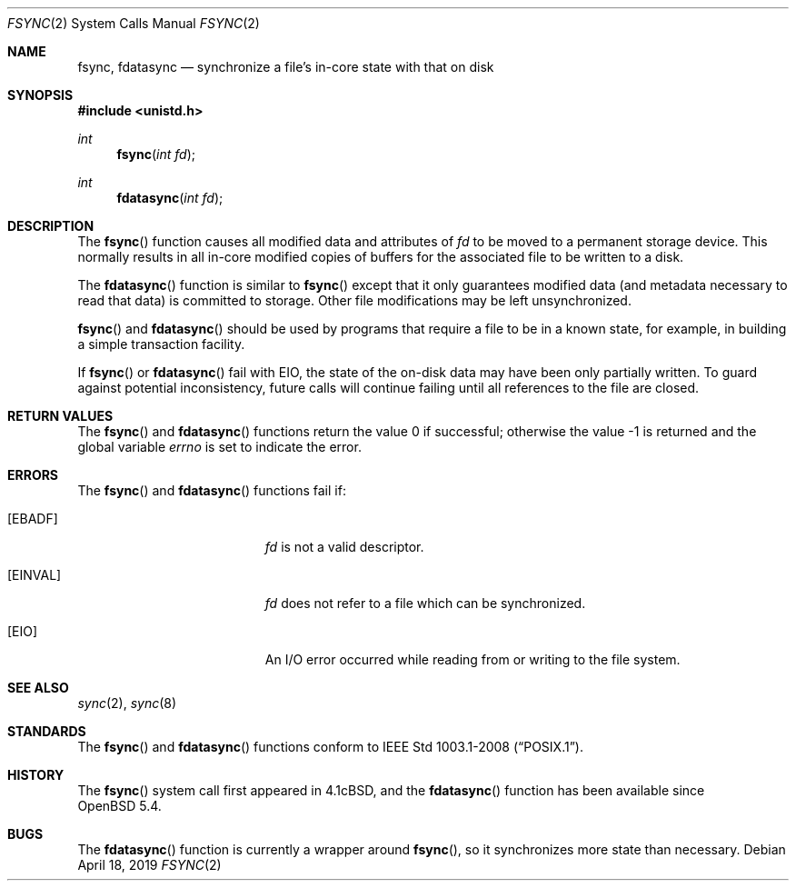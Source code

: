 .\"	$OpenBSD: fsync.2,v 1.15 2019/04/18 23:51:13 tedu Exp $
.\"	$NetBSD: fsync.2,v 1.4 1995/02/27 12:32:38 cgd Exp $
.\"
.\" Copyright (c) 1983, 1993
.\"	The Regents of the University of California.  All rights reserved.
.\"
.\" Redistribution and use in source and binary forms, with or without
.\" modification, are permitted provided that the following conditions
.\" are met:
.\" 1. Redistributions of source code must retain the above copyright
.\"    notice, this list of conditions and the following disclaimer.
.\" 2. Redistributions in binary form must reproduce the above copyright
.\"    notice, this list of conditions and the following disclaimer in the
.\"    documentation and/or other materials provided with the distribution.
.\" 3. Neither the name of the University nor the names of its contributors
.\"    may be used to endorse or promote products derived from this software
.\"    without specific prior written permission.
.\"
.\" THIS SOFTWARE IS PROVIDED BY THE REGENTS AND CONTRIBUTORS ``AS IS'' AND
.\" ANY EXPRESS OR IMPLIED WARRANTIES, INCLUDING, BUT NOT LIMITED TO, THE
.\" IMPLIED WARRANTIES OF MERCHANTABILITY AND FITNESS FOR A PARTICULAR PURPOSE
.\" ARE DISCLAIMED.  IN NO EVENT SHALL THE REGENTS OR CONTRIBUTORS BE LIABLE
.\" FOR ANY DIRECT, INDIRECT, INCIDENTAL, SPECIAL, EXEMPLARY, OR CONSEQUENTIAL
.\" DAMAGES (INCLUDING, BUT NOT LIMITED TO, PROCUREMENT OF SUBSTITUTE GOODS
.\" OR SERVICES; LOSS OF USE, DATA, OR PROFITS; OR BUSINESS INTERRUPTION)
.\" HOWEVER CAUSED AND ON ANY THEORY OF LIABILITY, WHETHER IN CONTRACT, STRICT
.\" LIABILITY, OR TORT (INCLUDING NEGLIGENCE OR OTHERWISE) ARISING IN ANY WAY
.\" OUT OF THE USE OF THIS SOFTWARE, EVEN IF ADVISED OF THE POSSIBILITY OF
.\" SUCH DAMAGE.
.\"
.\"     @(#)fsync.2	8.1 (Berkeley) 6/4/93
.\"
.Dd $Mdocdate: April 18 2019 $
.Dt FSYNC 2
.Os
.Sh NAME
.Nm fsync ,
.Nm fdatasync
.Nd synchronize a file's in-core state with that on disk
.Sh SYNOPSIS
.In unistd.h
.Ft int
.Fn fsync "int fd"
.Ft int
.Fn fdatasync "int fd"
.Sh DESCRIPTION
The
.Fn fsync
function causes all modified data and attributes of
.Fa fd
to be moved to a permanent storage device.
This normally results in all in-core modified copies
of buffers for the associated file to be written to a disk.
.Pp
The
.Fn fdatasync
function is similar to
.Fn fsync
except that it only guarantees modified data
.Pq and metadata necessary to read that data
is committed to storage.
Other file modifications may be left unsynchronized.
.Pp
.Fn fsync
and
.Fn fdatasync
should be used by programs that require a file to be in a known state,
for example, in building a simple transaction facility.
.Pp
If
.Fn fsync
or
.Fn fdatasync
fail with
.Er EIO ,
the state of the on-disk data may have been only partially written.
To guard against potential inconsistency, future calls will continue failing
until all references to the file are closed.
.Sh RETURN VALUES
.Rv -std fsync fdatasync
.Sh ERRORS
The
.Fn fsync
and
.Fn fdatasync
functions fail if:
.Bl -tag -width Er
.It Bq Er EBADF
.Fa fd
is not a valid descriptor.
.It Bq Er EINVAL
.Fa fd
does not refer to a file which can be synchronized.
.It Bq Er EIO
An I/O error occurred while reading from or writing to the file system.
.El
.Sh SEE ALSO
.Xr sync 2 ,
.Xr sync 8
.Sh STANDARDS
The
.Fn fsync
and
.Fn fdatasync
functions conform to
.St -p1003.1-2008 .
.Sh HISTORY
The
.Fn fsync
system call first appeared in
.Bx 4.1c ,
and the
.Fn fdatasync
function has been available since
.Ox 5.4 .
.Sh BUGS
The
.Fn fdatasync
function is currently a wrapper around
.Fn fsync ,
so it synchronizes more state than necessary.
